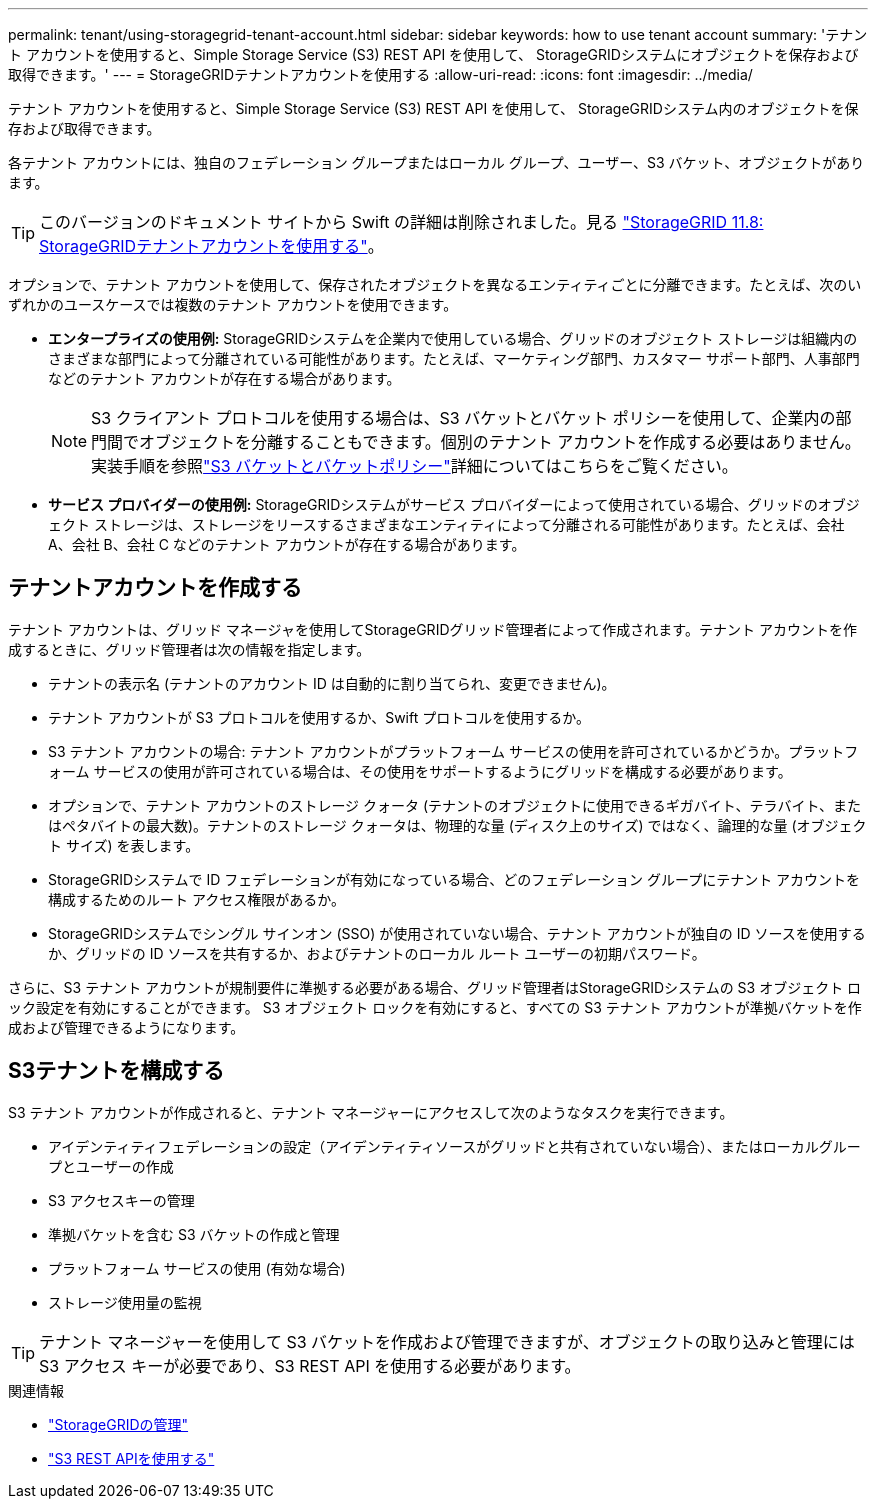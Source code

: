 ---
permalink: tenant/using-storagegrid-tenant-account.html 
sidebar: sidebar 
keywords: how to use tenant account 
summary: 'テナント アカウントを使用すると、Simple Storage Service (S3) REST API を使用して、 StorageGRIDシステムにオブジェクトを保存および取得できます。' 
---
= StorageGRIDテナントアカウントを使用する
:allow-uri-read: 
:icons: font
:imagesdir: ../media/


[role="lead"]
テナント アカウントを使用すると、Simple Storage Service (S3) REST API を使用して、 StorageGRIDシステム内のオブジェクトを保存および取得できます。

各テナント アカウントには、独自のフェデレーション グループまたはローカル グループ、ユーザー、S3 バケット、オブジェクトがあります。


TIP: このバージョンのドキュメント サイトから Swift の詳細は削除されました。見る https://docs.netapp.com/us-en/storagegrid-118/tenant/using-storagegrid-tenant-account.html["StorageGRID 11.8: StorageGRIDテナントアカウントを使用する"^]。

オプションで、テナント アカウントを使用して、保存されたオブジェクトを異なるエンティティごとに分離できます。たとえば、次のいずれかのユースケースでは複数のテナント アカウントを使用できます。

* *エンタープライズの使用例:* StorageGRIDシステムを企業内で使用している場合、グリッドのオブジェクト ストレージは組織内のさまざまな部門によって分離されている可能性があります。たとえば、マーケティング部門、カスタマー サポート部門、人事部門などのテナント アカウントが存在する場合があります。
+

NOTE: S3 クライアント プロトコルを使用する場合は、S3 バケットとバケット ポリシーを使用して、企業内の部門間でオブジェクトを分離することもできます。個別のテナント アカウントを作成する必要はありません。実装手順を参照link:../s3/bucket-and-group-access-policies.html["S3 バケットとバケットポリシー"]詳細についてはこちらをご覧ください。

* *サービス プロバイダーの使用例:* StorageGRIDシステムがサービス プロバイダーによって使用されている場合、グリッドのオブジェクト ストレージは、ストレージをリースするさまざまなエンティティによって分離される可能性があります。たとえば、会社 A、会社 B、会社 C などのテナント アカウントが存在する場合があります。




== テナントアカウントを作成する

テナント アカウントは、グリッド マネージャを使用してStorageGRIDグリッド管理者によって作成されます。テナント アカウントを作成するときに、グリッド管理者は次の情報を指定します。

* テナントの表示名 (テナントのアカウント ID は自動的に割り当てられ、変更できません)。
* テナント アカウントが S3 プロトコルを使用するか、Swift プロトコルを使用するか。
* S3 テナント アカウントの場合: テナント アカウントがプラットフォーム サービスの使用を許可されているかどうか。プラットフォーム サービスの使用が許可されている場合は、その使用をサポートするようにグリッドを構成する必要があります。
* オプションで、テナント アカウントのストレージ クォータ (テナントのオブジェクトに使用できるギガバイト、テラバイト、またはペタバイトの最大数)。テナントのストレージ クォータは、物理的な量 (ディスク上のサイズ) ではなく、論理的な量 (オブジェクト サイズ) を表します。
* StorageGRIDシステムで ID フェデレーションが有効になっている場合、どのフェデレーション グループにテナント アカウントを構成するためのルート アクセス権限があるか。
* StorageGRIDシステムでシングル サインオン (SSO) が使用されていない場合、テナント アカウントが独自の ID ソースを使用するか、グリッドの ID ソースを共有するか、およびテナントのローカル ルート ユーザーの初期パスワード。


さらに、S3 テナント アカウントが規制要件に準拠する必要がある場合、グリッド管理者はStorageGRIDシステムの S3 オブジェクト ロック設定を有効にすることができます。  S3 オブジェクト ロックを有効にすると、すべての S3 テナント アカウントが準拠バケットを作成および管理できるようになります。



== S3テナントを構成する

S3 テナント アカウントが作成されると、テナント マネージャーにアクセスして次のようなタスクを実行できます。

* アイデンティティフェデレーションの設定（アイデンティティソースがグリッドと共有されていない場合）、またはローカルグループとユーザーの作成
* S3 アクセスキーの管理
* 準拠バケットを含む S3 バケットの作成と管理
* プラットフォーム サービスの使用 (有効な場合)
* ストレージ使用量の監視



TIP: テナント マネージャーを使用して S3 バケットを作成および管理できますが、オブジェクトの取り込みと管理には S3 アクセス キーが必要であり、S3 REST API を使用する必要があります。

.関連情報
* link:../admin/index.html["StorageGRIDの管理"]
* link:../s3/index.html["S3 REST APIを使用する"]

